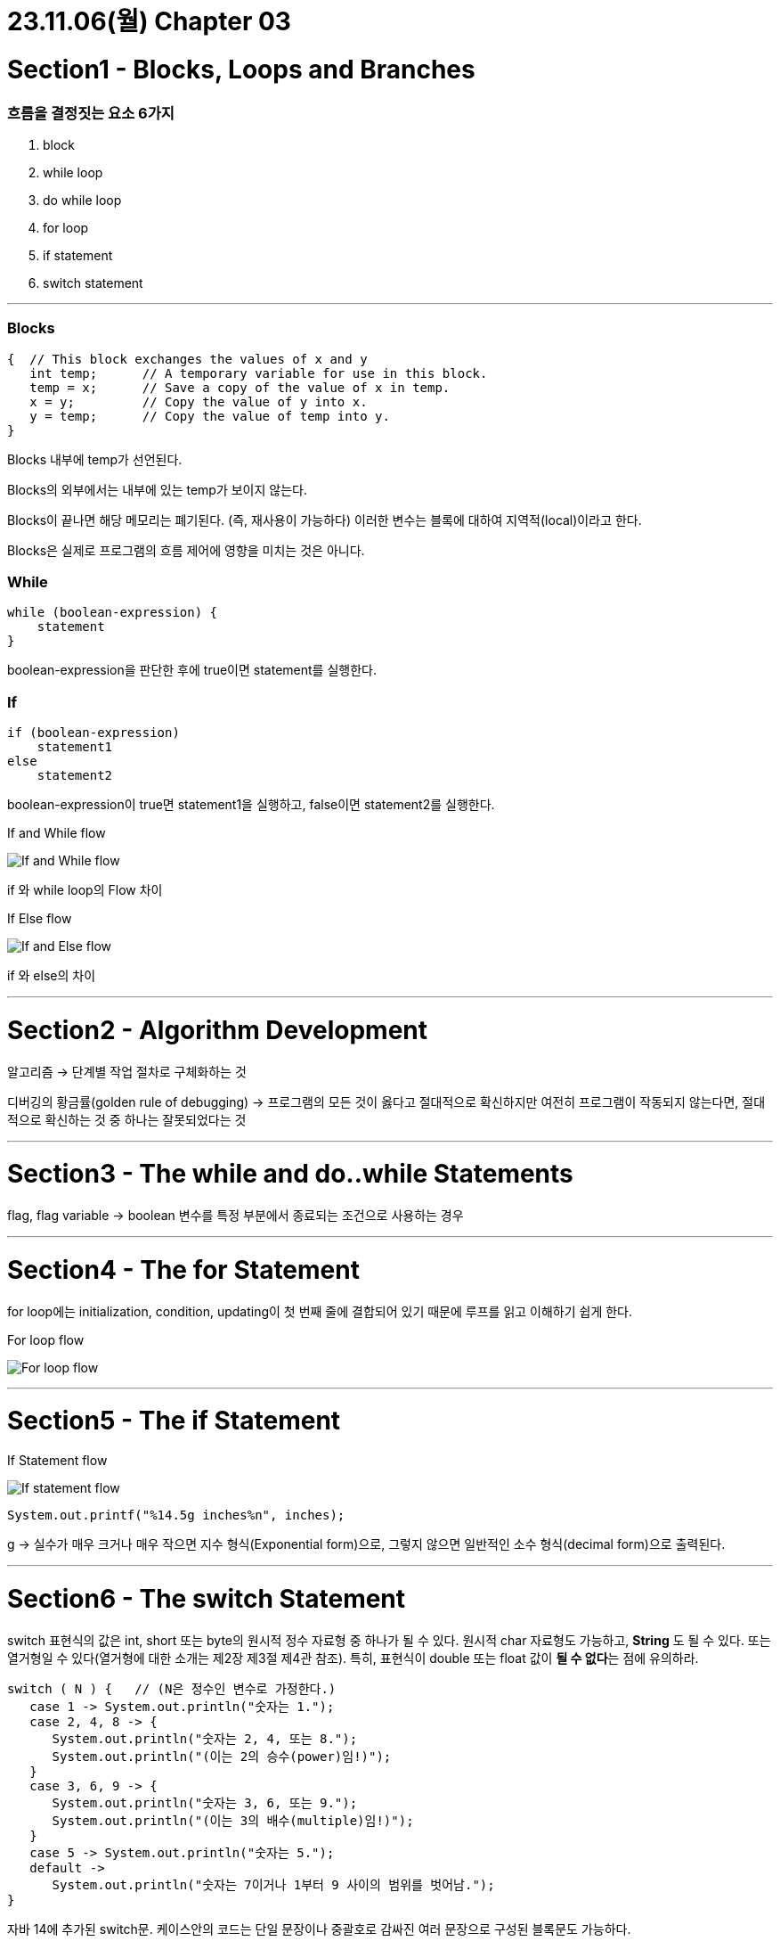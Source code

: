 # 23.11.06(월) Chapter 03

# Section1 - Blocks, Loops and Branches

### 흐름을 결정짓는 요소 6가지

1. block
2. while loop
3. do while loop
4. for loop
5. if statement
6. switch statement

---

### Blocks

```java
{  // This block exchanges the values of x and y
   int temp;      // A temporary variable for use in this block.
   temp = x;      // Save a copy of the value of x in temp.
   x = y;         // Copy the value of y into x.
   y = temp;      // Copy the value of temp into y.
}
```

Blocks 내부에 temp가 선언된다.

Blocks의 외부에서는 내부에 있는 temp가 보이지 않는다.

Blocks이 끝나면 해당 메모리는 폐기된다. (즉, 재사용이 가능하다) 이러한 변수는 블록에 대하여 지역적(local)이라고 한다.

Blocks은 실제로 프로그램의 흐름 제어에 영향을 미치는 것은 아니다.

### While

```java
while (boolean-expression) {
    statement
}
```

boolean-expression을 판단한 후에 true이면 statement를 실행한다.

### If

```java
if (boolean-expression)
    statement1
else
    statement2
```

boolean-expression이 true면 statement1을 실행하고, false이면 statement2를 실행한다.

.If and While flow
image:images/4.IfAndWhileFlow.png[If and While flow]

if 와 while loop의 Flow 차이

.If Else flow
image:images/5.IfAndElseFlow.png[If and Else flow]

if 와 else의 차이

---

# Section2 - Algorithm Development

알고리즘 → 단계별 작업 절차로 구체화하는 것

디버깅의 황금률(golden rule of debugging) → 프로그램의 모든 것이 옳다고 절대적으로 확신하지만 여전히 프로그램이 작동되지 않는다면, 절대적으로 확신하는 것 중 하나는 잘못되었다는 것

---

# Section3 - The while and do..while Statements

flag, flag variable → boolean 변수를 특정 부분에서 종료되는 조건으로 사용하는 경우

---

# Section4 - The for Statement

for loop에는 initialization, condition, updating이 첫 번째 줄에 결합되어 있기 때문에 루프를 읽고 이해하기 쉽게 한다.

.For loop flow
image:images/6.forLoopFlow.png[For loop flow]

---

# Section5 - The if Statement

.If Statement flow
image:images/7.ifStatementFlow.png[If statement flow]

```java
System.out.printf("%14.5g inches%n", inches);
```

g → 실수가 매우 크거나 매우 작으면 지수 형식(Exponential form)으로, 그렇지 않으면 일반적인 소수 형식(decimal form)으로 출력된다.

---

# Section6 - The switch Statement

switch 표현식의 값은 int, short 또는 byte의 원시적 정수 자료형 중 하나가 될 수 있다. 원시적 char 자료형도 가능하고, *String* 도 될 수 있다. 또는 열거형일 수 있다(열거형에 대한 소개는 제2장 제3절 제4관 참조). 특히, 표현식이 double 또는 float 값이 **될 수 없다**는 점에 유의하라.

```java
switch ( N ) {   // (N은 정수인 변수로 가정한다.)
   case 1 -> System.out.println("숫자는 1.");
   case 2, 4, 8 -> {
      System.out.println("숫자는 2, 4, 또는 8.");
      System.out.println("(이는 2의 승수(power)임!)");
   }
   case 3, 6, 9 -> {
      System.out.println("숫자는 3, 6, 또는 9.");
      System.out.println("(이는 3의 배수(multiple)임!)");
   }
   case 5 -> System.out.println("숫자는 5.");
   default ->
      System.out.println("숫자는 7이거나 1부터 9 사이의 범위를 벗어남.");
}
```

자바 14에 추가된 switch문.
케이스안의 코드는 단일 문장이나 중괄호로 감싸진 여러 문장으로 구성된 블록문도 가능하다.

# Section8 - Introduction to Arrays

…